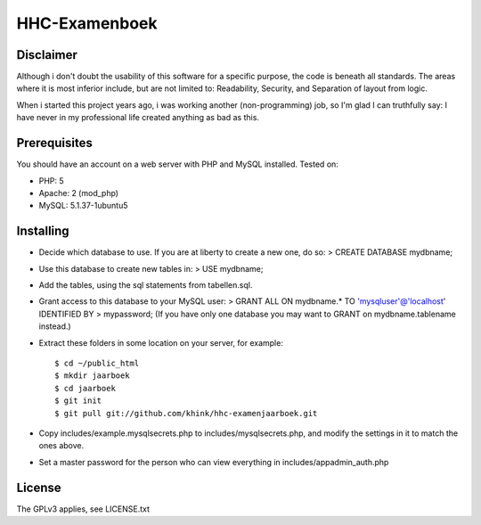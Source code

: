 HHC-Examenboek
==============

Disclaimer
----------

Although i don't doubt the usability of this software for a specific purpose,
the code is beneath all standards. The areas where it is most inferior include,
but are not limited to: Readability, Security, and Separation of layout from
logic. 

When i started this project years ago, i was working another (non-programming)
job, so I'm glad I can truthfully say: I have never in my professional life
created anything as bad as this. 


Prerequisites
-------------

You should have an account on a web server with PHP and MySQL installed.
Tested on:

* PHP: 5 
* Apache: 2 (mod_php)
* MySQL: 5.1.37-1ubuntu5


Installing
----------

- Decide which database to use. If you are at liberty to create a new one, do
  so:
  > CREATE DATABASE mydbname;

- Use this database to create new tables in:
  > USE mydbname;

- Add the tables, using the sql statements from tabellen.sql.
 
- Grant access to this database to your MySQL user:
  > GRANT ALL ON mydbname.* TO 'mysqluser'@'localhost' IDENTIFIED BY
  > mypassword; 
  (If you have only one database you may want to GRANT on mydbname.tablename
  instead.) 

- Extract these folders in some location on your server, for example::

  $ cd ~/public_html
  $ mkdir jaarboek
  $ cd jaarboek
  $ git init
  $ git pull git://github.com/khink/hhc-examenjaarboek.git

- Copy includes/example.mysqlsecrets.php to includes/mysqlsecrets.php, and
  modify the settings in it to match the ones above.

- Set a master password for the person who can view everything in
  includes/appadmin_auth.php


License
-------

The GPLv3 applies, see LICENSE.txt
